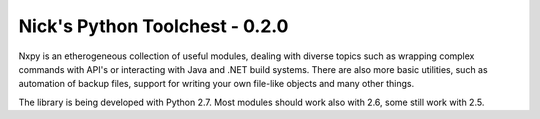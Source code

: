 Nick's Python Toolchest - 0.2.0
===============================

Nxpy is an etherogeneous collection of useful modules, dealing with diverse topics such as 
wrapping complex commands with API's or interacting with Java and .NET build systems. 
There are also more basic utilities, such as automation of backup files, support for writing your 
own file-like objects and many other things.

The library is being developed with Python 2.7. Most modules should work also with 2.6, some still
work with 2.5.
